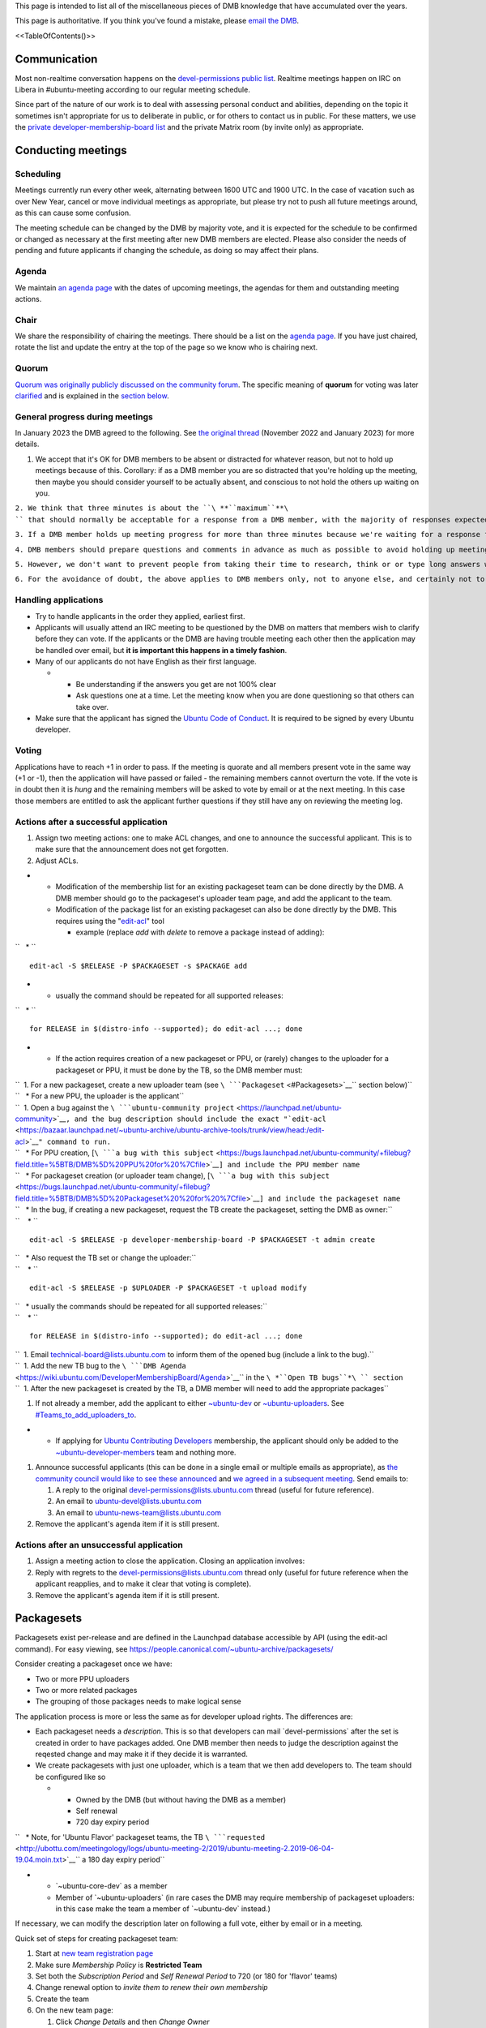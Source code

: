 This page is intended to list all of the miscellaneous pieces of DMB
knowledge that have accumulated over the years.

This page is authoritative. If you think you've found a mistake, please
`email the DMB <mailto:developer-membership-board@lists.ubuntu.com>`__.

<<TableOfContents()>>

Communication
=============

Most non-realtime conversation happens on the `devel-permissions public
list <https://lists.ubuntu.com/mailman/listinfo/devel-permissions>`__.
Realtime meetings happen on IRC on Libera in #ubuntu-meeting according
to our regular meeting schedule.

Since part of the nature of our work is to deal with assessing personal
conduct and abilities, depending on the topic it sometimes isn't
appropriate for us to deliberate in public, or for others to contact us
in public. For these matters, we use the `private
developer-membership-board
list <https://lists.ubuntu.com/mailman/listinfo/developer-membership-board>`__
and the private Matrix room (by invite only) as appropriate.

.. _conducting_meetings:

Conducting meetings
===================

Scheduling
----------

Meetings currently run every other week, alternating between 1600 UTC
and 1900 UTC. In the case of vacation such as over New Year, cancel or
move individual meetings as appropriate, but please try not to push all
future meetings around, as this can cause some confusion.

The meeting schedule can be changed by the DMB by majority vote, and it
is expected for the schedule to be confirmed or changed as necessary at
the first meeting after new DMB members are elected. Please also
consider the needs of pending and future applicants if changing the
schedule, as doing so may affect their plans.

Agenda
------

We maintain `an agenda
page <https://wiki.ubuntu.com/DeveloperMembershipBoard/Agenda>`__ with
the dates of upcoming meetings, the agendas for them and outstanding
meeting actions.

Chair
-----

We share the responsibility of chairing the meetings. There should be a
list on the `agenda page <DeveloperMembershipBoard/Agenda>`__. If you
have just chaired, rotate the list and update the entry at the top of
the page so we know who is chairing next.

Quorum
------

`Quorum was originally publicly discussed on the community
forum <https://discourse.ubuntu.com/t/open-discussion-meetings-quorum/5966>`__.
The specific meaning of **quorum** for voting was later
`clarified <https://lists.ubuntu.com/archives/devel-permissions/2021-October/001763.html>`__
and is explained in the `section below <#Voting_and_Quorum>`__.

.. _general_progress_during_meetings:

General progress during meetings
--------------------------------

In January 2023 the DMB agreed to the following. See `the original
thread <https://lists.ubuntu.com/archives/devel-permissions/2022-November/002099.html>`__
(November 2022 and January 2023) for more details.

#. We accept that it's OK for DMB members to be absent or distracted for
   whatever reason, but not to hold up meetings because of this.
   Corollary: if as a DMB member you are so distracted that you're
   holding up the meeting, then maybe you should consider yourself to be
   actually absent, and conscious to not hold the others up waiting on
   you.

``2. We think that three minutes is about the ``\ **``maximum``**\ `` that should normally be acceptable for a response from a DMB member, with the majority of responses expected to be much quicker than that.``

``3. If a DMB member holds up meeting progress for more than three minutes because we're waiting for a response from them, then the chair should consider that person to be absent and move on. This includes voting: if that means the vote wasn't quorate, then we will end the vote and continue as if that person was absent anyway.``

``4. DMB members should prepare questions and comments in advance as much as possible to avoid holding up meetings while they research, think and type.``

``5. However, we don't want to prevent people from taking their time to research, think or or type long answers when this is actually required - for example in response to something that happened during the meeting itself. So a DMB member can indicate that they are genuinely active in the meeting but not ready to speak yet by sending "...", or a longer explanation if they wish, at least once every three minutes. This can include thinking time, doing research on an application, working on a long answer, etc. We will take "..." to mean "I'm still here, working on my next message to the channel, extending my timeout by another three minutes". The meeting will normally then wait for their message before moving on, subject to the chair's discretion.``

``6. For the avoidance of doubt, the above applies to DMB members only, not to anyone else, and certainly not to applicants. We've not seen an issue with applicants being unreasonably slow to respond, and want them to give us thoughtful responses and not feel under any additional pressure. They should respond as feel appropriate and as they always have done.``

.. _handling_applications:

Handling applications
---------------------

-  Try to handle applicants in the order they applied, earliest first.
-  Applicants will usually attend an IRC meeting to be questioned by the
   DMB on matters that members wish to clarify before they can vote. If
   the applicants or the DMB are having trouble meeting each other then
   the application may be handled over email, but **it is important this
   happens in a timely fashion**.
-  Many of our applicants do not have English as their first language.

   -  

      -  Be understanding if the answers you get are not 100% clear
      -  Ask questions one at a time. Let the meeting know when you are
         done questioning so that others can take over.

-  Make sure that the applicant has signed the `Ubuntu Code of
   Conduct <https://launchpad.net/codeofconduct/2.0>`__. It is required
   to be signed by every Ubuntu developer.

Voting
------

Applications have to reach +1 in order to pass. If the meeting is
quorate and all members present vote in the same way (+1 or -1), then
the application will have passed or failed - the remaining members
cannot overturn the vote. If the vote is in doubt then it is *hung* and
the remaining members will be asked to vote by email or at the next
meeting. In this case those members are entitled to ask the applicant
further questions if they still have any on reviewing the meeting log.

.. _actions_after_a_successful_application:

Actions after a successful application
--------------------------------------

#. Assign two meeting actions: one to make ACL changes, and one to
   announce the successful applicant. This is to make sure that the
   announcement does not get forgotten.
#. Adjust ACLs.

-  

   -  Modification of the membership list for an existing packageset
      team can be done directly by the DMB. A DMB member should go to
      the packageset's uploader team page, and add the applicant to the
      team.
   -  Modification of the package list for an existing packageset can
      also be done directly by the DMB. This requires using the
      "`edit-acl <https://bazaar.launchpad.net/~ubuntu-archive/ubuntu-archive-tools/trunk/view/head:/edit-acl>`__"
      tool

      -  example (replace *add* with *delete* to remove a package
         instead of adding):

``   * ``

::

    edit-acl -S $RELEASE -P $PACKAGESET -s $PACKAGE add 

-  

   -  usually the command should be repeated for all supported releases:

``   * ``

::

    for RELEASE in $(distro-info --supported); do edit-acl ...; done 

-  

   -  If the action requires creation of a new packageset or PPU, or
      (rarely) changes to the uploader for a packageset or PPU, it must
      be done by the TB, so the DMB member must:

| ``  1. For a new packageset, create a new uploader team (see ``\ ```Packageset`` <#Packagesets>`__\ `` section below)``
| ``   * For a new PPU, the uploader is the applicant``
| ``  1. Open a bug against the ``\ ```ubuntu-community project`` <https://launchpad.net/ubuntu-community>`__\ ``, and the bug description should include the exact "``\ ```edit-acl`` <https://bazaar.launchpad.net/~ubuntu-archive/ubuntu-archive-tools/trunk/view/head:/edit-acl>`__\ ``" command to run.``
| ``   * For PPU creation, [``\ ```a bug with this subject`` <https://bugs.launchpad.net/ubuntu-community/+filebug?field.title=%5BTB/DMB%5D%20PPU%20for%20%7Cfile>`__\ ``] and include the PPU member name``
| ``   * For packageset creation (or uploader team change), [``\ ```a bug with this subject`` <https://bugs.launchpad.net/ubuntu-community/+filebug?field.title=%5BTB/DMB%5D%20Packageset%20%20for%20%7Cfile>`__\ ``] and include the packageset name``
| ``   * In the bug, if creating a new packageset, request the TB create the packageset, setting the DMB as owner:``
| ``    * ``

::

    edit-acl -S $RELEASE -p developer-membership-board -P $PACKAGESET -t admin create 

| ``   * Also request the TB set or change the uploader:``
| ``    * ``

::

    edit-acl -S $RELEASE -p $UPLOADER -P $PACKAGESET -t upload modify 

| ``   * usually the commands should be repeated for all supported releases:``
| ``    * ``

::

    for RELEASE in $(distro-info --supported); do edit-acl ...; done 

| ``  1. Email technical-board@lists.ubuntu.com to inform them of the opened bug (include a link to the bug).``
| ``  1. Add the new TB bug to the ``\ ```DMB Agenda`` <https://wiki.ubuntu.com/DeveloperMembershipBoard/Agenda>`__\ `` in the ``\ *``Open TB bugs``*\ `` section``
| ``  1. After the new packageset is created by the TB, a DMB member will need to add the appropriate packages``

#. If not already a member, add the applicant to either
   `~ubuntu-dev <https://launchpad.net/~ubuntu-dev/+members>`__ or
   `~ubuntu-uploaders <https://launchpad.net/~ubuntu-uploaders/+members>`__.
   See `#Teams_to_add_uploaders_to <#Teams_to_add_uploaders_to>`__.

-  

   -  If applying for `Ubuntu Contributing
      Developers <https://wiki.ubuntu.com/UbuntuDevelopers#ContribDev>`__
      membership, the applicant should only be added to the
      `~ubuntu-developer-members <https://launchpad.net/~ubuntu-developer-members>`__
      team and nothing more.

#. Announce successful applicants (this can be done in a single email or
   multiple emails as appropriate), as `the community council would like
   to see these
   announced <https://irclogs.ubuntu.com/2016/07/21/%23ubuntu-meeting.html#t17:17>`__
   and `we agreed in a subsequent
   meeting <https://irclogs.ubuntu.com/2016/08/01/%23ubuntu-meeting.html#t16:02>`__.
   Send emails to:

   #. A reply to the original devel-permissions@lists.ubuntu.com thread
      (useful for future reference).
   #. An email to ubuntu-devel@lists.ubuntu.com
   #. An email to ubuntu-news-team@lists.ubuntu.com

#. Remove the applicant's agenda item if it is still present.

.. _actions_after_an_unsuccessful_application:

Actions after an unsuccessful application
-----------------------------------------

#. Assign a meeting action to close the application. Closing an
   application involves:
#. Reply with regrets to the devel-permissions@lists.ubuntu.com thread
   only (useful for future reference when the applicant reapplies, and
   to make it clear that voting is complete).
#. Remove the applicant's agenda item if it is still present.

Packagesets
===========

Packagesets exist per-release and are defined in the Launchpad database
accessible by API (using the edit-acl command). For easy viewing, see
https://people.canonical.com/~ubuntu-archive/packagesets/

Consider creating a packageset once we have:

-  Two or more PPU uploaders
-  Two or more related packages
-  The grouping of those packages needs to make logical sense

The application process is more or less the same as for developer upload
rights. The differences are:

-  Each packageset needs a *description*. This is so that developers can
   mail \`devel-permissions\` after the set is created in order to have
   packages added. One DMB member then needs to judge the description
   against the reqested change and may make it if they decide it is
   warranted.
-  We create packagesets with just one uploader, which is a team that we
   then add developers to. The team should be configured like so

   -  

      -  Owned by the DMB (but without having the DMB as a member)
      -  Self renewal
      -  720 day expiry period

``   * Note, for 'Ubuntu Flavor' packageset teams, the TB ``\ ```requested`` <http://ubottu.com/meetingology/logs/ubuntu-meeting-2/2019/ubuntu-meeting-2.2019-06-04-19.04.moin.txt>`__\ `` a 180 day expiry period``

-  

   -  \`~ubuntu-core-dev\` as a member
   -  Member of \`~ubuntu-uploaders\` (in rare cases the DMB may require
      membership of packageset uploaders: in this case make the team a
      member of \`~ubuntu-dev\` instead.)

If necessary, we can modify the description later on following a full
vote, either by email or in a meeting.

Quick set of steps for creating packageset team:

#. Start at `new team registration
   page <https://launchpad.net/people/+newteam>`__
#. Make sure *Membership Policy* is **Restricted Team**
#. Set both the *Subscription Period* and *Self Renewal Period* to 720
   (or 180 for 'flavor' teams)
#. Change renewal option to *invite them to renew their own membership*
#. Create the team
#. On the new team page:

   #. Click *Change Details* and then *Change Owner*
   #. Change the team owner to **developer-membership-board**

#. On the new team member page:

   #. Add **ubuntu-core-dev**
   #. Edit **ubuntu-core-dev** membership expiration to *Subscription
      Expires: Never*
   #. Remove (deactivate) yourself
   #. Remove (deactivate) **developer-membership-board**

#. Go to `~ubuntu-uploaders member
   page <https://launchpad.net/~ubuntu-uploaders/+members>`__ (or, if
   appropriate, `~ubuntu-dev member
   page <https://launchpad.net/~ubuntu-dev/+members>`__) and add the new
   team as a member

.. _special_packagesets:

Special packagesets
-------------------

.. _automatically_managed_packagesets:

Automatically managed packagesets
~~~~~~~~~~~~~~~~~~~~~~~~~~~~~~~~~

Flavour packagesets are automatically managed from seeds. There is a
script to control this, which contains a list of overrides too. See
`lp:~developer-membership-board/+git/packageset <https://code.launchpad.net/~developer-membership-board/+git/packageset>`__.
We should look at automating runs of this script, but currently we need
to remember to manually run it from time to time.

The script encodes the logic about which packagesets packages should go
to, based on how sources are shared between flavours. Broadly,
kubuntu/ubuntu/ubuntu-server are considered top-tier flavours and if
they contain a package that is shared with others then they win and it
goes into their set. core and desktop-core win out over all flavour sets
too. See the \`seed-sets\` mapping at the top of the \`packageset-push\`
script in the above branch.

.. _personal_packagesets_and_glob_expansions:

Personal packagesets and glob expansions
~~~~~~~~~~~~~~~~~~~~~~~~~~~~~~~~~~~~~~~~

Where an individual has a special reason for upload rights to a large
number of packages that the DMB expects to need to manage frequently, we
can create a "personal packageset" for this person, named "personal-".
There was once one: personal-gunnarhj, that existed until Gunnar was
granted core dev and was therefore no longer needed. This was defined as
the set that the DMB has agreed that Gunnar may upload, which included
individual packages to which he has PPU, as well as glob expansions. The
globs were defined in the packageset description. This way, any DMB
member could update the glob expansions for Gunnar (by relying on their
existing definition) without needing to refer to the full DMB for
agreement or the TB to make the change.

This was managed manually, but it may be advisable to script updates if
needed in the future.

See the thread starting at
https://lists.ubuntu.com/archives/devel-permissions/2016-May/000924.html,
but extending over June, July, August and September for details.

.. _canonical_oem_metapackage_packageset:

Canonical OEM metapackage packageset
~~~~~~~~~~~~~~~~~~~~~~~~~~~~~~~~~~~~

The \`canonical-oem-metapackages\` packageset is glob based. The exact
glob is defined in the packageset description and is expanded according
to the list of source packages in the Ubuntu archive for a given series.
Any DMB member may update the packageset according to the glob expansion
at any time without needing further consultation. However, this is now
done automatically with `this
script <https://git.launchpad.net/~developer-membership-board/+git/oem-meta-packageset-sync/tree/oem-meta-packageset-sync>`__.
The script is "owned" by the DMB, who is the gatekeeper for changes to
the script, but run and managed on behalf of the DMB by the `archive
admin team <https://launchpad.net/~ubuntu-archive/+members>`__. To make
this work, the packageset is owned by the archive admin team.

The expected nature of the packageset, to which the DMB grants upload
access, relies on the MIR team's requirements for these packages,
defined at https://wiki.ubuntu.com/MIRTeam/Exceptions/OEM.

-  Background thread:
   https://lists.ubuntu.com/archives/devel-permissions/2020-July/001542.html
-  Decided at the `DMB meeting of
   2020-08-11 <https://irclogs.ubuntu.com/2020/08/10/%23ubuntu-meeting.html#t19:01>`__
-  Documented at `OEMArchive <OEMArchive>`__

.. _delegating_packageset_uploader_permissions:

Delegating packageset uploader permissions
------------------------------------------

The DMB can decide to delegate the granting of upload rights to a
packageset to a different group of developers. An example is that the
Ubuntu desktop team is self managed. This means that applicants to that
packageset do not come to the DMB, but they come to the team itself
instead. The procedure is the same as for most other applications:
somebody approaches the DMB with the proposal and it is voted on at the
meeting. If approved, the body delegated should be added as an
administrator of the team. It is very important that the teams come with
a policy that says how applications will be managed. That is the
document which you approve. You can see some examples on
`DeveloperMembershipBoard <DeveloperMembershipBoard>`__, and it is
important that this list is kept current.

.. _sru_developers:

SRU Developers
==============

Based on `this
thread <https://lists.ubuntu.com/archives/ubuntu-devel/2017-February/039652.html>`__,
the DMB
`agreed <https://irclogs.ubuntu.com/2017/02/27/%23ubuntu-meeting.html#t19:32>`__
to create `a new team for SRU
developers <https://launchpad.net/~ubuntu-sru-developers>`__. This was
`announced to ubuntu-devel on 28 February
2017 <https://lists.ubuntu.com/archives/ubuntu-devel/2017-February/039702.html>`__.
See UbuntuDevelopers#SRU_developers for details.

This team is for contributors who work mostly on SRUs but don't
necessarily yet have experience in wider Ubuntu development. Team
membership allows the sponsors to get out of the way for SRUs only.

This team grants Ubuntu membership. In other words, the DMB must
determine that an applicant meets the requirements for Ubuntu membership
before granting an applicant membership of this team.

Add successful applicants to the
`\|~ubuntu-sru-developers <https://launchpad.net/~ubuntu-sru-developers>`__
team.

Removals
--------

There was some concern about potential bad uploads bothering the SRU
team, so to mitigate this the DMB also agreed that individual
~ubuntu-sru-developers membership will be removed if any of:

#. ~ubuntu-sru resolves to remove the member (how they do so is up to
   them); or

``2. the DMB resolves to remove the member by a quorate vote, and a vote will be held if any member of ~ubuntu-sru requests it.``

.. _teams_to_add_uploaders_to:

Teams to add uploaders to
=========================

By default, uploaders to packagesets and per-package uploaders should be
granted membership. This does **not** happen automatically - they must
be added to the \`~ubuntu-dev\` team. The reason for this is that
occasionally the DMB may want to grant people upload rights if they do
not meet the usual *significant and sustained* (interpreted as 6 months
of contributions). That is: **when adding a new packageset or PPU
uploader, add the individual to \`~ubuntu-dev\` if they are being
granted membership or (for PPU only) to \`~ubuntu-uploaders\` if they
are not**.

An exception to the above is that some packagesets *require* membership.
You can identify these because the uploading teams are a member of
\`~ubuntu-dev\` instead of \`~ubuntu-uploaders\`. In these cases
applicants must satisfy the membership critera: granting upload rights
without membership is not possible.

This is, of course, only the case when adding **uploaders**. Memberships
such as for `Ubuntu Contributing
Developers <https://wiki.ubuntu.com/UbuntuDevelopers#ContribDev>`__,
which do not grant any upload rights to the Ubuntu archive, do not
require adding the new members to any of the above teams. Those should
only be added to
`~ubuntu-developer-members <https://launchpad.net/~ubuntu-developer-members>`__.

.. _applications_from_dds:

Applications from DDs
=====================

DDs who are PPU through the normal process can apply by email to have
their access extended to further packages they (or a team they are a
member of) maintain. This only requires one DMB member to agree in order
to pass.

.. _dmb_restaffing:

DMB Restaffing
==============

.. _running_a_dmb_election:

Running a DMB election
----------------------

Election documentation, including DMB specifics, has moved to a
dedicated repository
`here <https://code.launchpad.net/~ubuntu-dev/+git/election-tools>`__.
See
`README.DMB <https://git.launchpad.net/~ubuntu-dev/+git/election-tools/tree/README.DMB>`__.

.. _checklist_after_a_dmb_election:

Checklist after a DMB election
------------------------------

-  Update:

   -  

      -  (TB) ~developer-membership-board Launchpad team
      -  (TB)
         `developer-membership-board@lists.ubuntu.com <https://lists.ubuntu.com/mailman/listinfo/developer-membership-board>`__
         membership and then send welcome email
      -  (self-subscribe) `devel-permissions@lists.ubuntu.com
         membership <https://lists.ubuntu.com/mailman/listinfo/devel-permissions>`__
      -  Private Matrix room access
      -  List of DMB member IRC nicknames in ubottu's !dmb-ping

``    * Can be requested by typing: !no dmb-ping is ``\ \ ``: DMB ping.``

-  

   -  Calendar meeting event invitation list

-  Send welcome email to new DMB members (see the previous one)

.. _accidental_expiry:

Accidental Expiry
=================

Since we usually require uploaders to self-renew after some period,
sometimes this is missed by an uploader, and they request that we
reinstate them shortly after expiry.

The DMB have long established that if it's relatively soon after expiry
in the judgement of an individual DMB member, then the uploader can have
their membership reinstated without any further consideration.

If it has been some considerable time since the uploader's team
membership expired, then a full DMB vote is required as usual, but the
DMB has in the past opted not to require a full application (just an
agenda item and a quick discussion at the next meeting).

For the "relatively soon" case, the DMB member should use the following
process:

#. Make sure the request is available in the archives of
   devel-permissions@

| ``2. Go to the "Members" page on Launchpad for the team in question (eg. ``\ ```https://launchpad.net/~ubuntu-core-dev/+members`` <https://launchpad.net/~ubuntu-core-dev/+members>`__\ ``)``
| ``3. Page to the end to locate the "Former members" section and locate the uploader.``
| ``4. Check the "Expired on" date in the "Status" column is relatively recent. If it is not, then stop this process here and ask that the applicant attends a DMB meeting to request reinstatement as discussed above.``
| ``5. Using the edit button on the right of the former team member entry, change "Expiration" to "On" using the default date provided, write a suitable comment, and click the "Renew" button.``
| ``6. Reply to the devel-permissions@ thread confirming renewal so there is a record in the archive.``

.. _rules_and_regulations:

Rules and Regulations
=====================

This section contains rules for the DMB to use when conducting its
business. Changes to these rules should be proposed by a board member
and voted on by the board.

.. _board_member_attendance:

Board Member Attendance
-----------------------

This rule was
`proposed <https://lists.ubuntu.com/archives/devel-permissions/2021-August/001726.html>`__
on the mailing list, and
`approved <https://lists.ubuntu.com/archives/devel-permissions/2021-November/001780.html>`__
on 2021-11-05. The final formal wording is from `this
post <https://lists.ubuntu.com/archives/devel-permissions/2021-October/001750.html>`__
and is reproduced here:

Any DMB member who fails to attend 6 consecutive scheduled DMB meetings
(during a period no shorter than 12 weeks) shall be considered inactive
and removed from membership in the DMB. Since the number of members
required for quorum is 1/2 the number of active DMB members, rounded up,
the change in the number of active members will affect quorum. At such
time as any DMB member is found to be inactive due to this rule, the
current DMB chair will add an action item to schedule a public vote for
a new DMB member. Previous DMB members, including those changed to
inactive due to this rule, are eligible to run in the new election and
any later elections. This proposal is not retroactive, and the
attendance requirement shall start the first meeting after this proposal
is adopted.

.. _voting_and_quorum:

Voting and Quorum
-----------------

The details for this rule, and **quorum** voting in particular, are not
always clear, so the TL;DR for this rule is, any proposal or application
that is voted on at a regular meeting must use the process shown in the
python function below; if the function does not result in pass or fail,
then at the next scheduled meeting, the vote will pass with only a
majority of present members (meaning the sum of votes from present
members must be greater than 0).

This rule was proposed and approved in a `mailing list
thread <https://lists.ubuntu.com/archives/devel-permissions/2021-August/001728.html>`__,
that was discussed and then extended to a
`poll <https://lists.ubuntu.com/archives/devel-permissions/2021-October/001756.html>`__
for which the
`results <https://lists.ubuntu.com/archives/devel-permissions/2021-November/001782.html>`__
are explained below.

"Quorum votes are required, however if quorum is not reached at first
meeting, at the next meeting majority present votes are required"

As *quorum* can be difficult to parse under all circumstances, an
explaination from a `ML
post <https://lists.ubuntu.com/archives/devel-permissions/2021-October/001763.html>`__
(and `follow up
post <https://lists.ubuntu.com/archives/devel-permissions/2021-October/001764.html>`__
for a tie vote) is summarized in this python function, where
*total_members* is the total number of **active** board members (which
is typically 7):

::

   def do_vote(*votes, total_members=7):
     absent = total_members - len(votes)
     net_vote = sum(votes)
     min = net_vote - absent
     max = net_vote + absent
     if min > 0:
       print(f'Vote minimum {min} > 0, vote passes')
     elif max < 0:
       print(f'Vote maximum {max} < 0, vote fails')
     elif min == max == net_vote == 0:
       print(f'Vote is tied, vote fails')
     else:
       print(f'Vote is between {min} and {max}, outcome unknown as quorum was not reached')

This function represents the meaning of **quorum** votes. Note that if
**total_members** is 7, if the number of voters is less than 4, it is
impossible to pass or fail.

